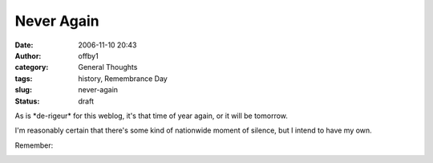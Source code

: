 Never Again
###########
:date: 2006-11-10 20:43
:author: offby1
:category: General Thoughts
:tags: history, Remembrance Day
:slug: never-again
:status: draft

As is \*de-rigeur\* for this weblog, it's that time of year again, or it
will be tomorrow.

I'm reasonably certain that there's some kind of nationwide moment of
silence, but I intend to have my own.

Remember:

|Never Again|

.. |Never Again| image:: http://offby1.files.wordpress.com/2006/11/never_again.jpg

